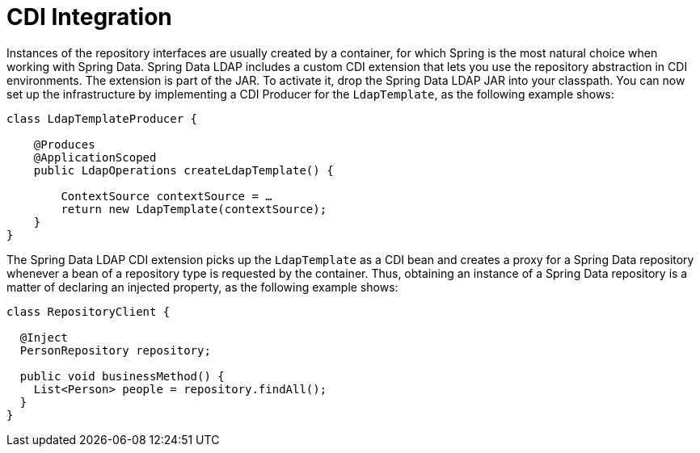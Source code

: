 [[ldap.repositories.cdi-integration]]
= CDI Integration

Instances of the repository interfaces are usually created by a container, for which Spring is the most natural choice when working with Spring Data.
Spring Data LDAP includes a custom CDI extension that lets you use the repository abstraction in CDI environments.
The extension is part of the JAR.
To activate it, drop the Spring Data LDAP JAR into your classpath.
You can now set up the infrastructure by implementing a CDI Producer for the `LdapTemplate`, as the following example shows:

[source,java]
----
class LdapTemplateProducer {

    @Produces
    @ApplicationScoped
    public LdapOperations createLdapTemplate() {

        ContextSource contextSource = …
        return new LdapTemplate(contextSource);
    }
}
----

The Spring Data LDAP CDI extension picks up the `LdapTemplate` as a CDI bean and creates a proxy for a Spring Data repository whenever a bean of a repository type is requested by the container.
Thus, obtaining an instance of a Spring Data repository is a matter of declaring an injected property, as the following example shows:

[source,java]
----
class RepositoryClient {

  @Inject
  PersonRepository repository;

  public void businessMethod() {
    List<Person> people = repository.findAll();
  }
}
----
